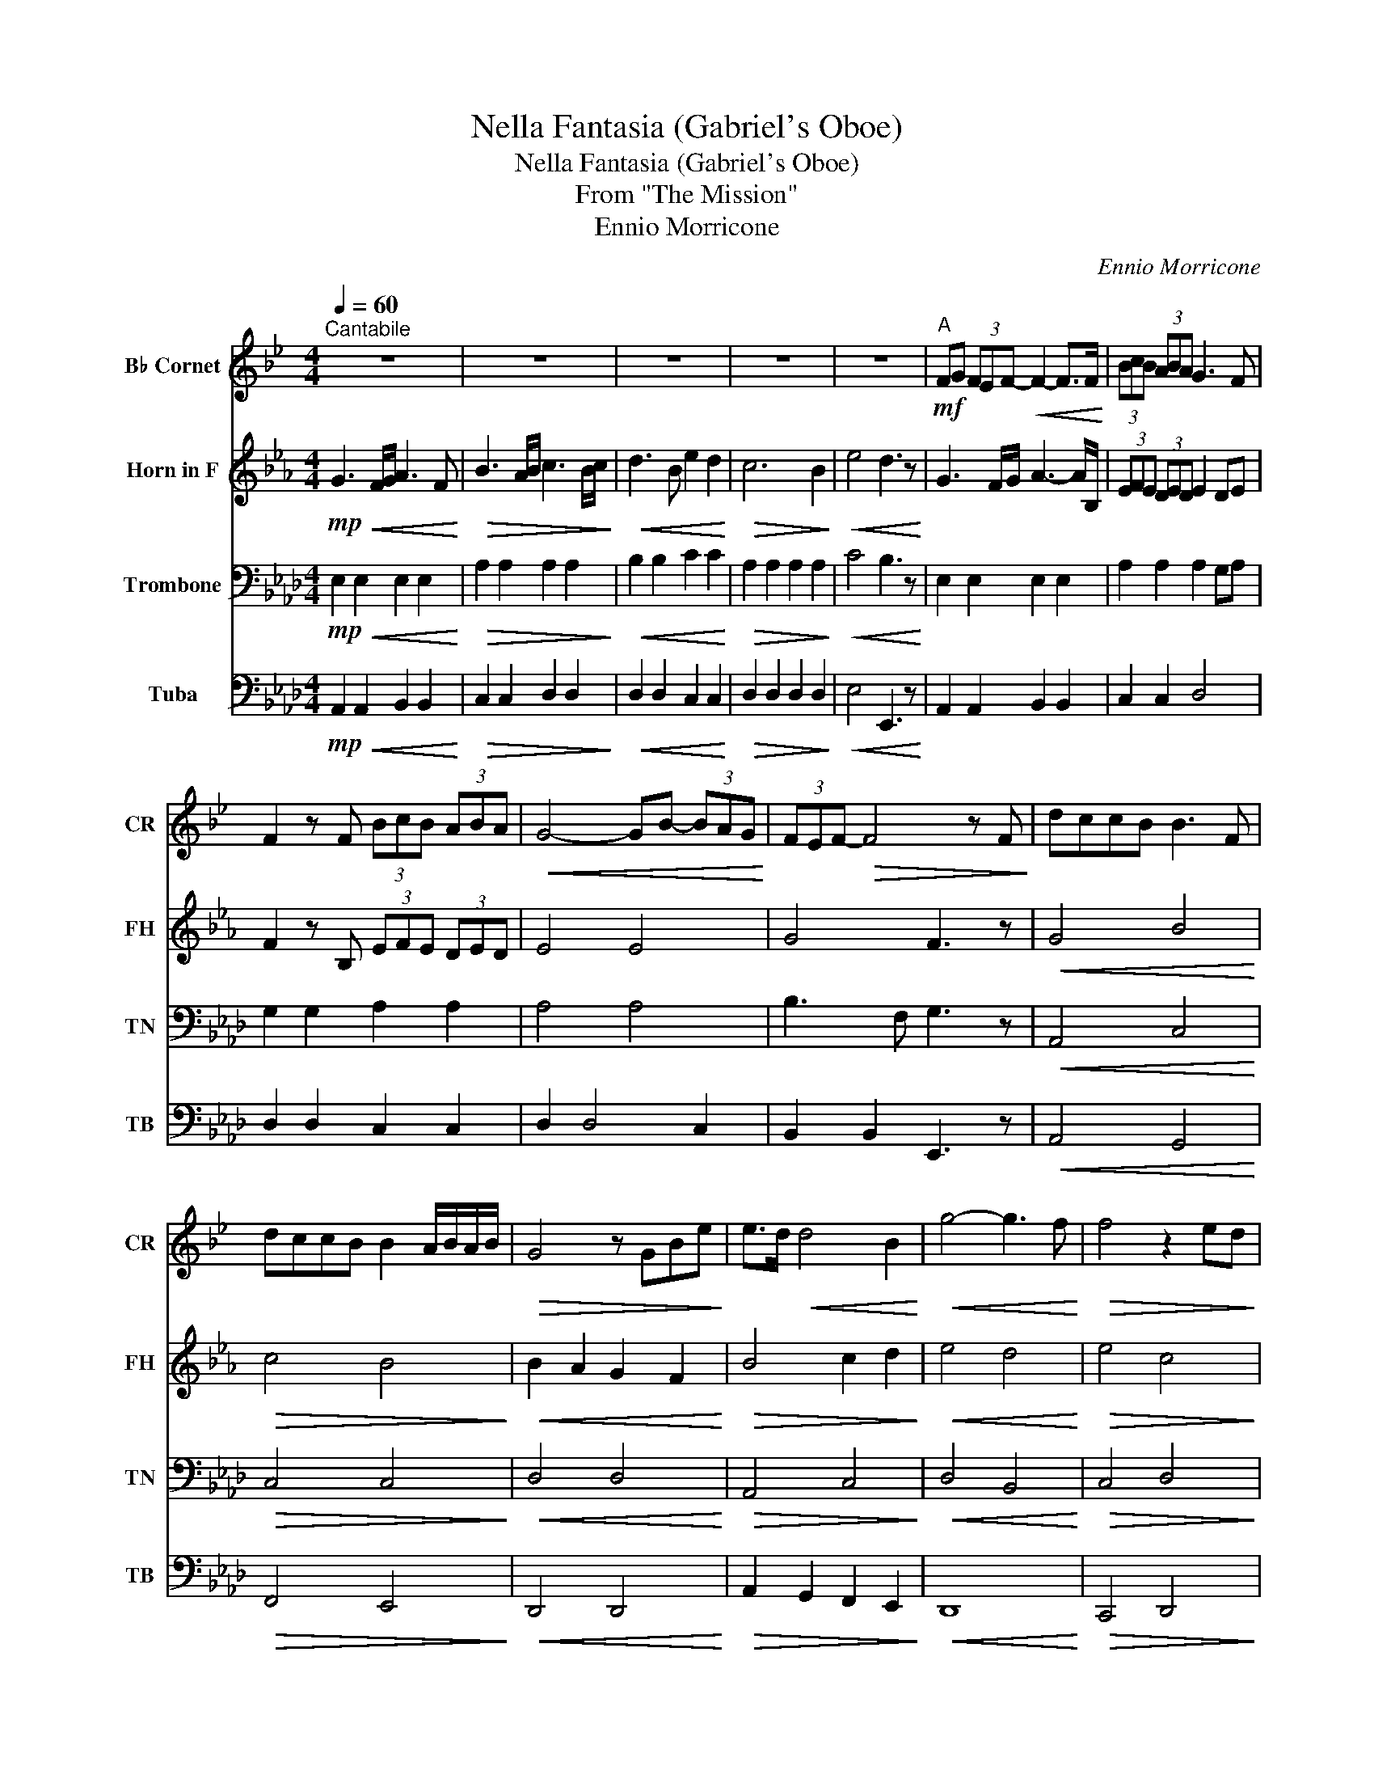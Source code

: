 X:1
T:Nella Fantasia (Gabriel's Oboe)
T:Nella Fantasia (Gabriel's Oboe)
T:From "The Mission"
T:Ennio Morricone
C:Ennio Morricone
%%score 1 2 3 4
L:1/8
Q:1/4=60
M:4/4
K:Ab
V:1 treble transpose=-2 nm="B♭ Cornet" snm="CR"
V:2 treble transpose=-7 nm="Horn in F" snm="FH"
V:3 bass nm="Trombone" snm="TN"
V:4 bass nm="Tuba" snm="TB"
V:1
[K:Bb]"^Cantabile" z8 | z8 | z8 | z8 | z8 |"^A"!mf! FG (3FEF-!<(! F2- F>F!<)! | (3BcB (3ABA G3 F | %7
 F2 z F (3BcB (3ABA |!<(! G4- GB- (3BAG!<)! | (3FEF-!>(! F4 z F!>)! | dccB B3 F | %11
 dccB B2 A/B/A/B/ |!>(! G4 z GBe!>)! | e>d!<(! d4 B2!<)! |!<(! g4- g3 f!<)! |!>(! f4 z2 ed!>)! | %16
!<(! c6 d2!<)! |!>(! d8!>)! | z2 z!<(! B e2 d2!<)! | c4- c3 B |!>(! B6- B z!>)! | %21
"^B"!mf! FG (3FEF-!<(! F2- F>F!<)! | (3BcB (3ABA G3 F | F2 z F (3BcB (3ABA | %24
!<(! G4- GB- (3BAG!<)! | (3FEF-!>(! F4 z F!>)! | dccB B3 F | dccB B2 A/B/A/B/ | G4 z GBe | %29
 e>d!<(! d4 B2!<)! | g4- g3 f |!>(! f8!>)! | !fermata!f4 z4 |"^C" FG (3FEF-!<(! F2- F>F!<)! | %34
 (3BcB (3ABA!>(! G3 F!>)! | F2 z F (3BcB (3ABA | G4- GB- (3BAG | (3FEF- F4 z F | dccB B3 F | %39
 dccB B2 A/B/A/B/ |!>(! G4 z GBe!>)! | e>d!<(! d4 B2!<)! | g4- g3 f |!>(! f4 z2 ed!>)! | c6 d2 | %45
 d8 | z2 z B e2 d2 | c4- c3 B | !fermata!B8 |] %49
V:2
[K:Eb]!mp!!<(! G3 F/G/ A3 F!<)! |!>(! B3 A/B/ c3 B/c/!>)! |!<(! d3 B e2 d2!<)! |!>(! c6 B2!>)! | %4
!<(! e4 d3 z!<)! | G3 F/G/ A3- A/B,/ | (3EFE (3DED E2 DE | F2 z B, (3EFE (3DED | E4 E4 | G4 F3 z | %10
!<(! G4 B4!<)! |!>(! c4 B4!>)! |!<(! B2 A2 G2 F2!<)! |!>(! B4 c2 d2!>)! |!<(! e4 d4!<)! | %15
!>(! e4 c4!>)! |!<(! e4 d4!<)! | d6 c2 | c4 c2 c2 | e4 d4 | A3 F G3 z |!<(! G3 F/G/ A3- A/B,/!<)! | %22
!>(! (3EFE (3DED E2 DE!>)! | F2 z B, (3EFE (3DED |!<(! E4 E4!<)! |!>(! G4 F4!>)! |!<(! G4 B4!<)! | %27
!>(! c4 B4!>)! |!<(! B2 A2 G2 F2!<)! |!>(! B4 c2 d2!>)! |!<(! e4 d4!<)! |!>(! e8!>)! | %32
 !fermata!d4 z4 |!<(! G3 F/G/ A3- A/B,/!<)! | (3E!>(!FE (3DED E2 DE!>)! | %35
!<(! F2 z B, (3EFE (3DED!<)! |!>(! E4 E4!>)! |!<(! G4 F3 z!<)! |!>(! G4 B4!>)! |!<(! c4 B4!<)! | %40
!>(! B2 A2 G2 F2!>)! |!<(! B4 c2 d2!<)! |!>(! e4 d4!>)! |!<(! e4 c4!<)! |!>(! e4 d4!>)! | d6 c2 | %46
 c4 c2 c2 | e4 d4 | A4 !fermata!G4 |] %49
V:3
!mp!!<(! E,2 E,2 E,2 E,2!<)! |!>(! A,2 A,2 A,2 A,2!>)! |!<(! B,2 B,2 C2 C2!<)! | %3
!>(! A,2 A,2 A,2 A,2!>)! |!<(! C4 B,3 z!<)! | E,2 E,2 E,2 E,2 | A,2 A,2 A,2 G,A, | %7
 G,2 G,2 A,2 A,2 | A,4 A,4 | B,3 F, G,3 z |!<(! A,,4 C,4!<)! |!>(! C,4 C,4!>)! |!<(! D,4 D,4!<)! | %13
!>(! A,,4 C,4!>)! |!<(! D,4 B,,4!<)! |!>(! C,4 D,4!>)! |!<(! E,8!<)! | C4 CB, A,2 | A,4 D2 D2 | %19
 D4 B,4 | F,4 E,3 z |!<(! E,2 E,2 E,2 E,2!<)! |!>(! A,2 A,2 A,2 G,A,!>)! | G,2 G,2 A,2 A,2 | %24
!<(! A,4 A,4!<)! |!>(! A,2 A,2 E,4!>)! |!<(! A,,4 C,4!<)! |!>(! C,4 C,4!>)! |!<(! D,4 D,4!<)! | %29
!>(! A,,4 C,4!>)! |!<(! D,4 B,,4!<)! |!>(! C8!>)! | !fermata!B,4 z4 |!<(! E,2 E,2 E,2 E,2!<)! | %34
!>(! A,2 A,2 A,2 G,A,!>)! |!<(! G,2 G,2 A,2 A,2!<)! |!>(! A,4 A,4!>)! |!<(! B,3 F, G,3 z!<)! | %38
!>(! A,,4 C,4!>)! |!<(! C,4 C,4!<)! |!>(! D,4 D,4!>)! |!<(! A,,4 C,4!<)! |!>(! A,4 B,4!>)! | %43
!<(! C4 D4!<)! |!>(! E,8!>)! | C4 CB, A,2 | A,4 D2 D2 | D4 B,4 | F,4 !fermata!E,4 |] %49
V:4
!mp!!<(! A,,2 A,,2 B,,2 B,,2!<)! |!>(! C,2 C,2 D,2 D,2!>)! |!<(! D,2 D,2 C,2 C,2!<)! | %3
!>(! D,2 D,2 D,2 D,2!>)! |!<(! E,4 E,,3 z!<)! | A,,2 A,,2 B,,2 B,,2 | C,2 C,2 D,4 | %7
 D,2 D,2 C,2 C,2 | D,2 D,4 C,2 | B,,2 B,,2 E,,3 z |!<(! A,,4 G,,4!<)! |!>(! F,,4 E,,4!>)! | %12
!<(! D,,4 D,,4!<)! |!>(! A,,2 G,,2 F,,2 E,,2!>)! |!<(! D,,8!<)! |!>(! C,,4 D,,4!>)! | %16
!<(! E,,8!<)! | =E,,6 F,,2 | F,,2 _E,,2 D,,2 D,,2 | E,,4 E,,4 | A,,6- A,, z | %21
!<(! A,,2 A,,2 B,,2 B,,2!<)! |!>(! C,2 C,2 D,4!>)! | D,2 D,2 C,2 C,2 |!<(! D,2 D,4 C,2!<)! | %25
!>(! B,,2 B,,2 E,,4!>)! |!<(! A,,4 G,,4!<)! |!>(! F,,4 E,,4!>)! |!<(! D,,4 D,,4!<)! | %29
!>(! A,,2 G,,2 F,,2 E,,2!>)! |!<(! D,,8!<)! |!>(! E,,8!>)! | !fermata!E,,4 z4 | %33
!<(! A,,2 A,,2 B,,2 B,,2!<)! |!>(! C,2 C,2 D,4!>)! |!<(! D,2 D,2 C,2 C,2!<)! | %36
!>(! D,2 D,4 C,2!>)! |!<(! B,,2 B,,2 E,,3 z!<)! |!>(! A,,4 G,,4!>)! |!<(! F,,4 E,,4!<)! | %40
!>(! D,,4 D,,4!>)! |!<(! A,,2 G,,2 F,,2 E,,2!<)! |!>(! D,,8!>)! |!<(! C,,4 D,,4!<)! | %44
!>(! E,,8!>)! | =E,,6 F,,2 | F,,2 _E,,2 D,,2 D,,2 | E,,4 E,,4 | !fermata!A,,8 |] %49

